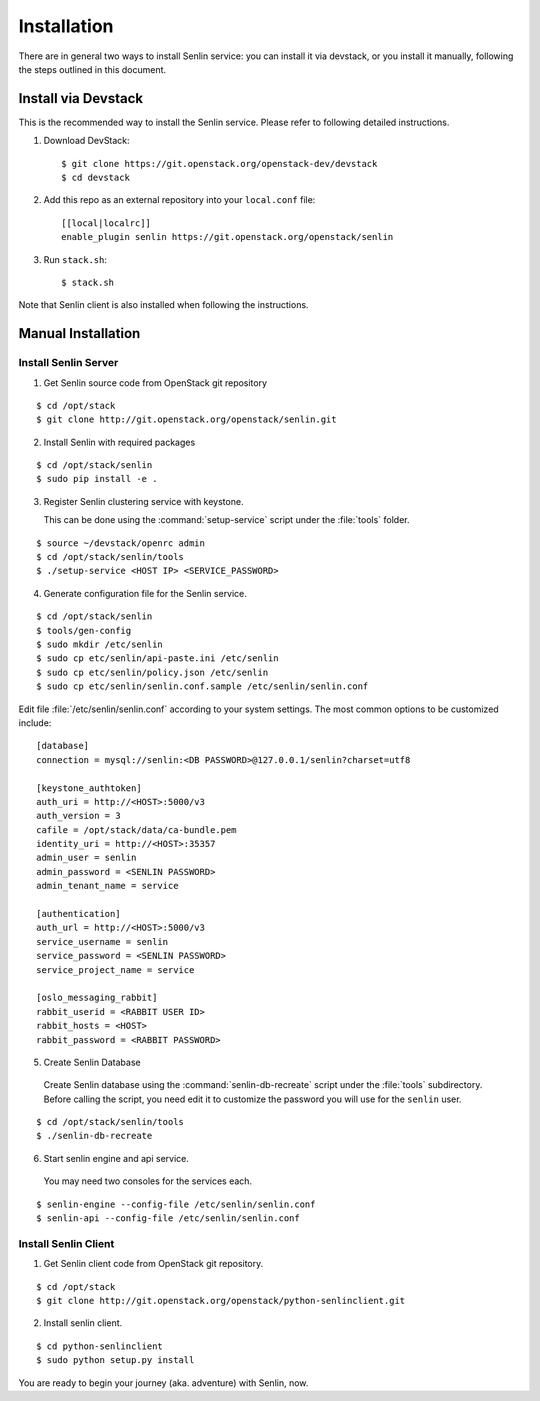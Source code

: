 ..
  Licensed under the Apache License, Version 2.0 (the "License"); you may
  not use this file except in compliance with the License. You may obtain
  a copy of the License at

          http://www.apache.org/licenses/LICENSE-2.0

  Unless required by applicable law or agreed to in writing, software
  distributed under the License is distributed on an "AS IS" BASIS, WITHOUT
  WARRANTIES OR CONDITIONS OF ANY KIND, either express or implied. See the
  License for the specific language governing permissions and limitations
  under the License.

.. _guide-install:

============
Installation
============

There are in general two ways to install Senlin service: you can install it
via devstack, or you install it manually, following the steps outlined in this
document.


Install via Devstack
~~~~~~~~~~~~~~~~~~~~

This is the recommended way to install the Senlin service. Please refer to
following detailed instructions.

1. Download DevStack::

    $ git clone https://git.openstack.org/openstack-dev/devstack
    $ cd devstack

2. Add this repo as an external repository into your ``local.conf`` file::

    [[local|localrc]]
    enable_plugin senlin https://git.openstack.org/openstack/senlin

3. Run ``stack.sh``::

    $ stack.sh

Note that Senlin client is also installed when following the instructions.


Manual Installation
~~~~~~~~~~~~~~~~~~~

Install Senlin Server
---------------------

1. Get Senlin source code from OpenStack git repository

::

  $ cd /opt/stack
  $ git clone http://git.openstack.org/openstack/senlin.git

2. Install Senlin with required packages

::

  $ cd /opt/stack/senlin
  $ sudo pip install -e .

3. Register Senlin clustering service with keystone.

   This can be done using the :command:`setup-service` script under the
   :file:`tools` folder.

::

  $ source ~/devstack/openrc admin
  $ cd /opt/stack/senlin/tools
  $ ./setup-service <HOST IP> <SERVICE_PASSWORD>

4. Generate configuration file for the Senlin service.

::

  $ cd /opt/stack/senlin
  $ tools/gen-config
  $ sudo mkdir /etc/senlin
  $ sudo cp etc/senlin/api-paste.ini /etc/senlin
  $ sudo cp etc/senlin/policy.json /etc/senlin
  $ sudo cp etc/senlin/senlin.conf.sample /etc/senlin/senlin.conf

Edit file :file:`/etc/senlin/senlin.conf` according to your system settings.
The most common options to be customized include:

::

  [database]
  connection = mysql://senlin:<DB PASSWORD>@127.0.0.1/senlin?charset=utf8

  [keystone_authtoken]
  auth_uri = http://<HOST>:5000/v3
  auth_version = 3
  cafile = /opt/stack/data/ca-bundle.pem
  identity_uri = http://<HOST>:35357
  admin_user = senlin
  admin_password = <SENLIN PASSWORD>
  admin_tenant_name = service

  [authentication]
  auth_url = http://<HOST>:5000/v3
  service_username = senlin
  service_password = <SENLIN PASSWORD>
  service_project_name = service

  [oslo_messaging_rabbit]
  rabbit_userid = <RABBIT USER ID>
  rabbit_hosts = <HOST>
  rabbit_password = <RABBIT PASSWORD>

5. Create Senlin Database

 Create Senlin database using the :command:`senlin-db-recreate` script under
 the :file:`tools` subdirectory. Before calling the script, you need edit it
 to customize the password you will use for the ``senlin`` user.

::

  $ cd /opt/stack/senlin/tools
  $ ./senlin-db-recreate

6. Start senlin engine and api service.

 You may need two consoles for the services each.

::

  $ senlin-engine --config-file /etc/senlin/senlin.conf
  $ senlin-api --config-file /etc/senlin/senlin.conf

Install Senlin Client
---------------------

1. Get Senlin client code from OpenStack git repository.

::

  $ cd /opt/stack
  $ git clone http://git.openstack.org/openstack/python-senlinclient.git

2. Install senlin client.

::

  $ cd python-senlinclient
  $ sudo python setup.py install

You are ready to begin your journey (aka. adventure) with Senlin, now.
